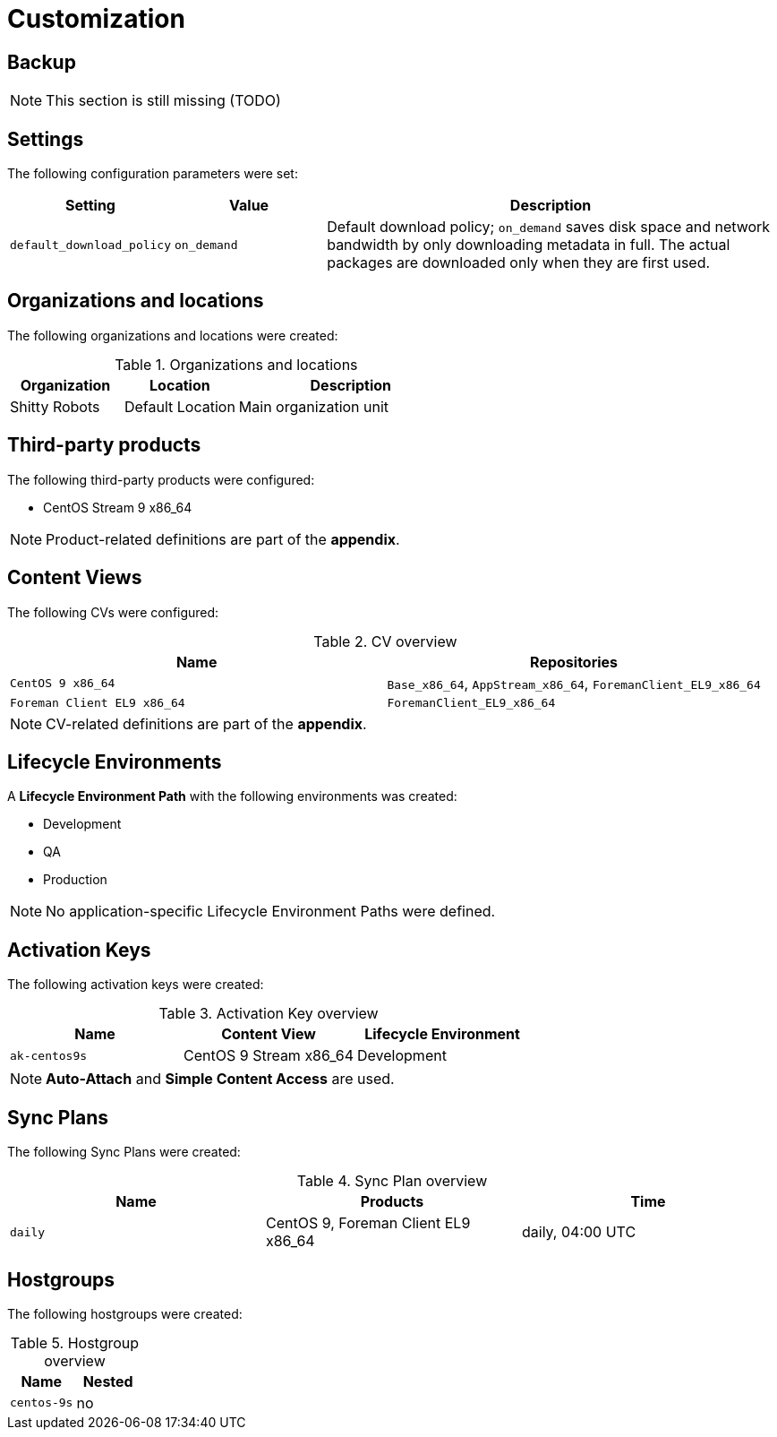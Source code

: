 = Customization

== Backup

NOTE: This section is still missing (TODO)

== Settings

The following configuration parameters were set:

[cols="1,1,3"]
|===
| Setting | Value | Description

| `default_download_policy` | `on_demand` | Default download policy; `on_demand` saves disk space and network bandwidth by only downloading metadata in full. The actual packages are downloaded only when they are first used.
|===

== Organizations and locations

The following organizations and locations were created:

.Organizations and locations
[cols="1,1,2"]
|===
| Organization | Location | Description

| Shitty Robots | Default Location | Main organization unit
|===

== Third-party products

The following third-party products were configured:

* CentOS Stream 9 x86_64

NOTE: Product-related definitions are part of the *appendix*.

== Content Views

The following CVs were configured:

.CV overview
[cols="1,1"]
|===
| Name | Repositories

| `CentOS 9 x86_64` | `Base_x86_64`, `AppStream_x86_64`, `ForemanClient_EL9_x86_64`
| `Foreman Client EL9 x86_64` | `ForemanClient_EL9_x86_64`
|===

NOTE: CV-related definitions are part of the *appendix*.

== Lifecycle Environments

A **Lifecycle Environment Path** with the following environments was created:

* Development
* QA
* Production

NOTE: No application-specific Lifecycle Environment Paths were defined.

== Activation Keys

The following activation keys were created:

.Activation Key overview
[cols="1,1,1"]
|===
| Name | Content View | Lifecycle Environment

| `ak-centos9s` | CentOS 9 Stream x86_64 | Development
|===

NOTE: *Auto-Attach* and *Simple Content Access* are used.

== Sync Plans

The following Sync Plans were created:

.Sync Plan overview
[cols="1,1,1"]
|===
| Name | Products | Time

| `daily` | CentOS 9, Foreman Client EL9 x86_64 | daily, 04:00 UTC
|===


== Hostgroups

The following hostgroups were created:

.Hostgroup overview
[cols="1,1"]
|===
| Name | Nested

| `centos-9s` | no
|===
